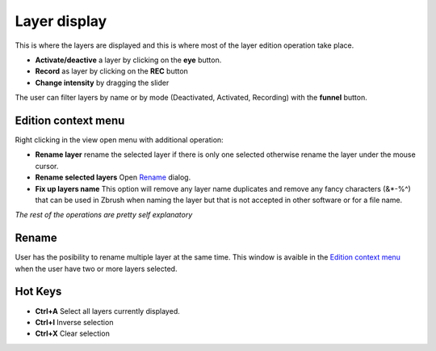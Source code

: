 Layer display
=============

This is where the layers are displayed and this is where most of the layer edition operation take place.

* **Activate/deactive** a layer by clicking on the **eye** button.
* **Record** as layer by clicking on the **REC** button
* **Change intensity** by dragging the slider

The user can filter layers by name or by mode (Deactivated, Activated, Recording) with the **funnel** button.


Edition context menu
--------------------

.. image:: ../_static/contextmenu.png
   :class: align-right
   :scale: 80 %

Right clicking in the view open menu with additional operation:

* **Rename layer** rename the selected layer if there is only one selected otherwise rename the layer under the mouse cursor.
* **Rename selected layers** Open `Rename`_ dialog.
* **Fix up layers name** This option will remove any layer name duplicates and remove any fancy characters (&*-%^) that can be used in Zbrush when naming the layer but that is not accepted in other software or for a file name. 

*The rest of the operations are pretty self explanatory* 


Rename
------

.. image:: ../_static/rename.png
    :class: align-right

User has the posibility to rename multiple layer at the same time.  This window is avaible in the `Edition context menu`_ when the user have
two or more layers selected.

.. raw:: html

    <div style="padding: 15px; margin-left:40px; margin-bottom: 30px; background-color: rgb(255, 253, 209);
    border: 5px groove black; border-radius: 10px; display: inline-block;">
    <h3>Warning</h3>Layer can only have a maximum of <b>15 characters</b> so the resulting name might be stripped down.
    </div>


Hot Keys
--------

* **Ctrl+A** Select all layers currently displayed.
* **Ctrl+I** Inverse selection
* **Ctrl+X** Clear selection
